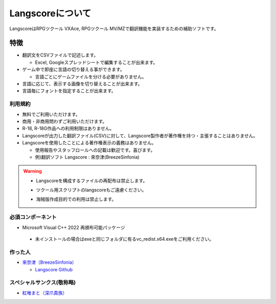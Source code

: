 .. _about:

Langscoreについて
#################

LangscoreはRPGツクール VXAce, RPGツクール MV/MZで翻訳機能を実装するための補助ソフトです。

特徴
------------------------------

* 翻訳文をCSVファイルで記述します。

  - Excel, Googleスプレッドシートで編集することが出来ます。

* ゲーム中で即座に言語の切り替える事ができます。

  - 言語ごとにゲームファイルを分ける必要がありません。
  
* 言語に応じて、表示する画像を切り替えることが出来ます。
* 言語毎にフォントを指定することが出来ます。

利用規約
~~~~~~~~~~~~~~~~~~~~

* 無料でご利用いただけます。
* 商用・非商用問わずご利用いただけます。
* R-18, R-18G作品への利用制限はありません。
* Langscoreが出力した翻訳ファイル(CSV)に対して、Langscore製作者が著作権を持つ・主張することはありません。
* Langscoreを使用したことによる著作権表示の義務はありません。

  - 使用報告やスタッフロールへの記載は歓迎です。喜びます。

  - 例)翻訳ソフト Langscore : 來奈津(BreezeSinfonia)

  
.. warning:: * Langscoreを構成するファイルの再配布は禁止します。

  - ツクール用スクリプトのlangscoreもご遠慮ください。

  * 海賊版作成目的での利用は禁止します。


必須コンポーネント
~~~~~~~~~~~~~~~~~~~~

* Microsoft Visual C++ 2022 再頒布可能パッケージ

 - 未インストールの場合はexeと同じフォルダに有るvc_redist.x64.exeをご利用ください。


作った人
~~~~~~~~~~~~~~~~~~~~

* `來奈津（BreezeSinfonia） <https://breezesinfonia.com/>`_

  - `Langscore Github <https://github.com/MUkoutyan/langscore-app>`_

スペシャルサンクス(敬称略)
~~~~~~~~~~~~~~~~~~~~~~~~~~~~~~~

* `紅唯まと（深爪貴族） <https://ci-en.dlsite.com/creator/1793>`_
